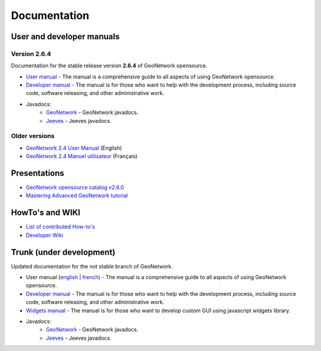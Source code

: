 .. _documentation:

Documentation
==============

User and developer manuals
^^^^^^^^^^^^^^^^^^^^^^^^^^

Version 2.6.4
"""""""""""""

Documentation for the stable release version **2.6.4** of GeoNetwork opensource.

* `User manual <manuals/2.6.4/eng/users/index.html>`_ - The manual is a comprehensive guide to all aspects of using GeoNetwork opensource.

* `Developer manual <manuals/2.6.4/eng/developer/index.html>`_ - The manual is for those who want to help with the development process, including source code, software releasing, and other administrative work.

* Javadocs:
	* `GeoNetwork <manuals/2.6.4/eng/developer/apidocs/geonetwork/index.html>`_ - GeoNetwork javadocs.

	* `Jeeves <manuals/2.6.4/eng/developer/apidocs/jeeves/index.html>`_ - Jeeves javadocs.

Older versions
""""""""""""""

* `GeoNetwork 2.4 User Manual <_static/geonetwork24_eng.pdf>`_ (English)
* `GeoNetwork 2.4 Manuel utilisateur <_static/geonetwork24_fra.pdf>`_ (Français)

Presentations
^^^^^^^^^^^^^

* `GeoNetwork opensource catalog v2.6.0 <_static/foss4g2010/geonetwork26/index.html>`_
* `Mastering Advanced GeoNetwork tutorial <_static/foss4g2010/FOSS4G_Mastering_Advanced_GeoNetwork.pdf>`_

HowTo's and WIKI
^^^^^^^^^^^^^^^^

* `List of contributed How-to's <http://trac.osgeo.org/geonetwork/wiki/ListOfHowTos>`_
* `Developer Wiki <http://trac.osgeo.org/geonetwork/>`_
.. * TODO : Add link to tutorial and how-to available in old website


Trunk (under development)
^^^^^^^^^^^^^^^^^^^^^^^^^

Updated documentation for the not stable branch of GeoNetwork.

* User manual (`english <manuals/trunk/eng/users/index.html>`_ | `french <manuals/trunk/fra/users/index.html>`_) - The manual is a comprehensive guide to all aspects of using GeoNetwork opensource.

* `Developer manual <manuals/trunk/eng/developer/index.html>`_ - The manual is for those who want to help with the development process, including source code, software releasing, and other administrative work.

* `Widgets manual <manuals/trunk/eng/widgets/index.html>`_ - The manual is for those who want to develop custom GUI using javascript widgets library.

* Javadocs:
	* `GeoNetwork <manuals/trunk/eng/developer/apidocs/geonetwork/index.html>`_ - GeoNetwork javadocs.

	* `Jeeves <manuals/trunk/eng/developer/apidocs/jeeves/index.html>`_ - Jeeves javadocs.
